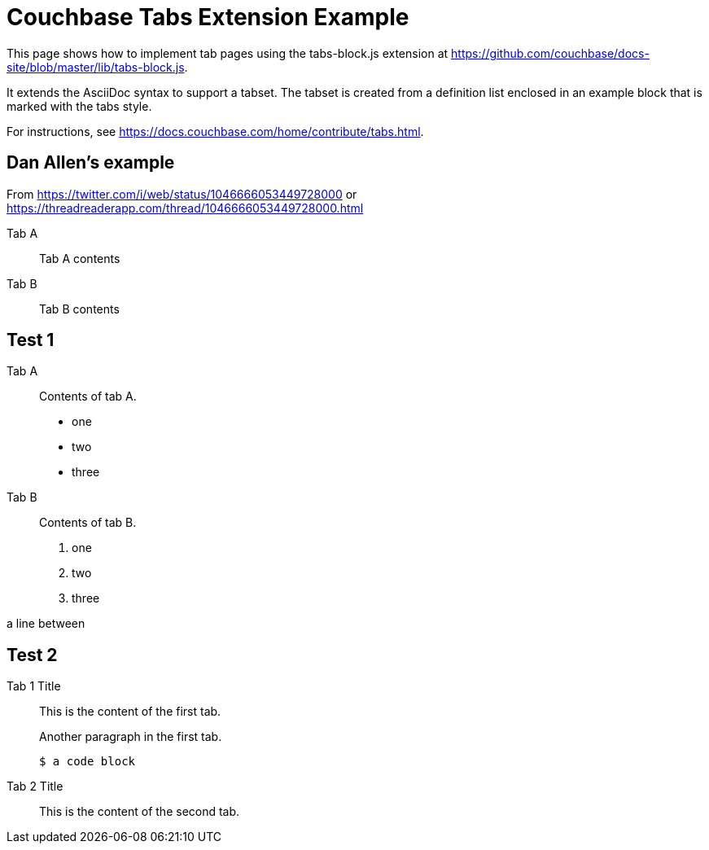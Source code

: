 = Couchbase Tabs Extension Example
:tabs:

This page shows how to implement tab pages using the tabs-block.js extension at https://github.com/couchbase/docs-site/blob/master/lib/tabs-block.js.

It extends the AsciiDoc syntax to support a tabset. The tabset is created from a definition list enclosed in an example block that is marked with the tabs style.

For instructions, see https://docs.couchbase.com/home/contribute/tabs.html.

== Dan Allen's example
From https://twitter.com/i/web/status/1046666053449728000
or https://threadreaderapp.com/thread/1046666053449728000.html

[tabs]
====
Tab A::
+
--
Tab A contents
--
Tab B::
+
--
Tab B contents
--
====

== Test 1

[{tabs}]
====
Tab A::
+
--
Contents of tab A.

* one
* two
* three
--

Tab B::
+
--
Contents of tab B.

. one
. two
. three
--
====

a line between

== Test 2

[{tabs}]
====
Tab 1 Title::
+
--

This is the content of the first tab.

Another paragraph in the first tab.

[source,console]
----
$ a code block
----
--

Tab 2 Title::
+
--
This is the content of the second tab.
--
====

++++
<style>
.tabs ul {
  display: flex;
  flex-wrap: wrap;
  list-style: none;
  margin: 0 -0.25rem 0 0;
  padding: 0;
}

.tabs li {
  align-items: center;
  border: 1px solid black;
  border-bottom: 0;
  cursor: pointer;
  display: flex;
  font-weight: bold;
  height: 2.5rem;
  line-height: 1;
  margin-right: 0.25rem;
  padding: 0 1.5rem;
  position: relative;
}

.tabs.ulist li {
  margin-bottom: 0;
}

.tabs li + li {
  margin-top: 0;
}

.tabset.is-loading .tabs li:not(:first-child),
.tabset:not(.is-loading) .tabs li:not(.is-active) {
  background-color: black;
  color: white;
}

.tabset.is-loading .tabs li:first-child::after,
.tabs li.is-active::after {
  background-color: white;
  content: "";
  display: block;
  height: 3px; /* Chrome doesn't always paint the line accurately, so add a little extra */
  position: absolute;
  bottom: -1.5px;
  left: 0;
  right: 0;
}

.tabset > .content {
  border: 1px solid gray;
  padding: 1.25rem;
}

.tabset.is-loading .tab-pane:not(:first-child),
.tabset:not(.is-loading) .tab-pane:not(.is-active) {
  display: none;
}

.tab-pane > :first-child {
  margin-top: 0;
}
</style>
++++
